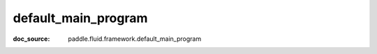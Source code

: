 .. _api_paddle_default_main_program:

default_main_program
-------------------------------
:doc_source: paddle.fluid.framework.default_main_program


